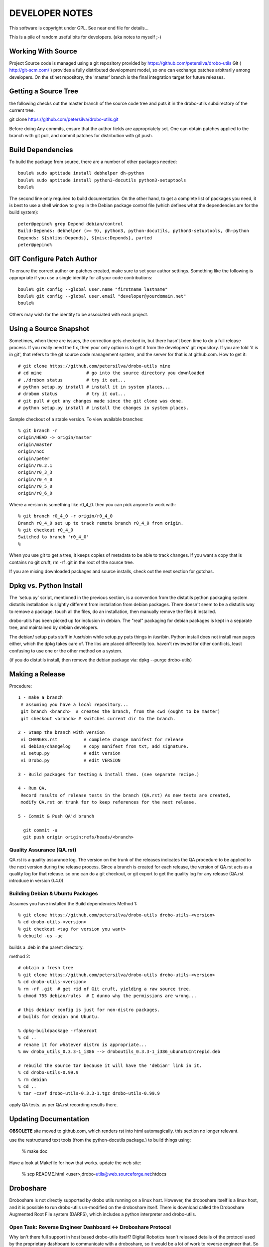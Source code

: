 
---------------
DEVELOPER NOTES
---------------


This software is copyright under GPL.  See near end file for details...

This is a pile of random useful bits for developers.  (aka notes to myself ;-)


Working With Source
-------------------

Project Source code is managed using a git repository provided by 
https://github.com/petersilva/drobo-utils  Git ( http://git-scm.com/ ) provides a fully 
distributed development model, so one can exchange patches arbitrarily 
among developers.  On the sf.net repository, the 'master' branch is 
the final integration target for future releases. 


Getting a Source Tree 
---------------------

the following checks out the master branch of the source code tree and
puts it in the drobo-utils subdirectory of the current tree.

git clone https://github.com/petersilva/drobo-utils.git


Before doing Any commits, ensure that the author fields are 
appropriately set.  One can obtain patches applied to the branch 
with git pull, and commit patches for distribution with git push.


Build Dependencies
------------------

To build the package from source, there are a number of other packages needed::
 
 boule% sudo aptitude install debhelper dh-python 
 boule% sudo aptitude install python3-docutils python3-setuptools
 boule%

The second line only required to build documentation.  On the other hand,
to get a complete list of packages you need, it is best to use a shell window 
to grep in the Debian package control file (which defines what the 
dependencies are for the build system)::

     peter@pepino% grep Depend debian/control
     Build-Depends: debhelper (>= 9), python3, python-docutils, python3-setuptools, dh-python
     Depends: ${shlibs:Depends}, ${misc:Depends}, parted
     peter@pepino%



GIT Configure Patch Author
--------------------------

To ensure the correct author on patches created, make sure to set your 
author settings.  Something like the following is appropriate if you 
use a single identity for all your code contributions::

  boule% git config --global user.name "firstname lastname"
  boule% git config --global user.email "developer@yourdomain.net"
  boule% 

Others may wish for the identity to be associated with each project.

Using a Source Snapshot
-----------------------

Sometimes, when there are issues, the correction gets checked in, but there 
hasn't been time to do a full release process.  If you really need the fix, 
then your only option is to get it from the developers' git repository.  
If you are told 'it is in git', that refers to the git source code management 
system, and the server for that is at github.com.  How to get it::

 # git clone https://github.com/petersilva/drobo-utils mine
 # cd mine                 # go into the source directory you downloaded
 # ./drobom status         # try it out...
 # python setup.py install # install it in system places...
 # drobom status           # try it out...
 # git pull # get any changes made since the git clone was done.
 # python setup.py install # install the changes in system places.

Sample checkout of a stable version.  To view available branches::

 % git branch -r
 origin/HEAD -> origin/master
 origin/master
 origin/noC
 origin/peter
 origin/r0.2.1
 origin/r0_3_3
 origin/r0_4_0
 origin/r0_5_0
 origin/r0_6_0

Where a version is something like r0_4_0.  then you can pick anyone to work with::

 % git branch r0_4_0 -r origin/r0_4_0
 Branch r0_4_0 set up to track remote branch r0_4_0 from origin.
 % git checkout r0_4_0
 Switched to branch 'r0_4_0'
 %

When you use git to get a tree, it keeps copies of metadata to be able to 
track changes.  If you want a copy that is contains no git cruft, 
rm -rf .git in the root of the source tree.

If you are mixing downloaded packages and source installs, check out the next 
section for gotchas.

Dpkg vs. Python Install
-----------------------

The 'setup.py' script, mentioned in the previous section, is a convention  
from the distutils python packaging system.  distutils installation is slightly 
different from installation from debian packages.  There doesn't seem to be a 
distutils way to remove a package. touch all the files, do an installation, then 
manually remove the files it installed.

drobo-utils has been picked up for inclusion in debian.  The "real" packaging 
for debian packages is kept in a separate tree, and maintained by debian 
developers.  

The debian/ setup puts stuff in /usr/sbin while setup.py puts things in /usr/bin.  
Python install does not install man pages either, which the dpkg takes care of.  
The libs are placed differently too.  haven't reviewed for other conflicts, least 
confusing to use one or the other method on a system.  

(if you do distutils install, then remove the debian package via: dpkg --purge drobo-utils)


Making a Release
----------------

Procedure::

  1 - make a branch
   # assuming you have a local repository...
   git branch <branch>  # creates the branch, from the cwd (ought to be master)
   git checkout <branch> # switches current dir to the branch.

  2 - Stamp the branch with version 
   vi CHANGES.rst          # complete change manifest for release
   vi debian/changelog     # copy manifest from txt, add signature.
   vi setup.py 		   # edit version
   vi Drobo.py             # edit VERSION

  3 - Build packages for testing & Install them. (see separate recipe.)

  4 - Run QA.
   Record results of release tests in the branch (QA.rst) As new tests are created, 
   modify QA.rst on trunk for to keep references for the next release.

  5 - Commit & Push QA'd branch

    git commit -a
    git push origin origin:refs/heads/<branch>


Quality Assurance (QA.rst)
==========================

QA.rst is a quality assurance log.  The version on the trunk of the releases 
indicates the QA procedure to be applied to the next version during the 
release process.  Since a branch is created for each release, the version 
of QA.rst acts as a quality log for that release.  so one can do a git 
checkout, or git export to get the quality log for any release (QA.rst 
introduce in version 0.4.0)


Building Debian & Ubuntu Packages
=================================

Assumes you have installed the Build dependencies
Method 1::

 % git clone https://github.com/petersilva/drobo-utils drobo-utils-<version>
 % cd drobo-utils-<version>
 % git checkout <tag for version you want>
 % debuild -us -uc

builds a .deb in the parent directory.

method 2::


 # obtain a fresh tree 
 % git clone https://github.com/petersilva/drobo-utils drobo-utils-<version>
 % cd drobo-utils-<version>
 % rm -rf .git  # get rid of Git cruft, yielding a raw source tree.
 % chmod 755 debian/rules  # I dunno why the permissions are wrong...

 # this debian/ config is just for non-distro packages.
 # builds for debian and Ubuntu.

 % dpkg-buildpackage -rfakeroot
 % cd ..
 # rename it for whatever distro is appropriate...
 % mv drobo_utils_0.3.3-1_i386 --> droboutils_0.3.3-1_i386_ubunutuIntrepid.deb

 # rebuild the source tar because it will have the 'debian' link in it.
 % cd drobo-utils-0.99.9
 % rm debian
 % cd ..
 % tar -czvf drobo-utils-0.3.3-1.tgz drobo-utils-0.99.9

apply QA tests. as per QA.rst recording results there.


Updating Documentation
----------------------

**OBSOLETE** site moved to github.com, which renders rst into html automagically.
this section no longer relevant.

use the restructured text tools (from the python-docutils package.)
to build things using:

 % make doc

Have a look at Makefile for how that works.
update the web site:

 % scp README.html <user>,drobo-utils@web.sourceforge.net:htdocs

Droboshare
----------

Droboshare is not directly supported by drobo utils running on a linux host.  
However, the droboshare itself is a linux host, and it is possible to run
drobo-utils un-modified on the droboshare itself.  There is download called 
the Droboshare Augmented Root File system (DARFS), which includes a python 
interpreter and drobo-utils.

Open Task: Reverse Engineer Dashboard <-> Droboshare Protocol
=============================================================

Why isn't there full support in host based drobo-utils itself?  Digital 
Robotics hasn't released details of the protocol used by the proprietary 
dashboard to communicate with a droboshare, so it would be a lot of work to 
reverse engineer that.  So support of a droboshare from a linux GUI on a 
host system is not likely in the near future.  

If someone wants to figure that out, it might be a good thing (tm)
After that is figured out, the next step would be to understand
how to flash the firmware remotely.  That would eliminate the last function
that cannot be done with open source.

Building DARFS
==============

DARFS - Droboshare Augmented Root File System. A pile of stuff that can
be run on a droboshare.

Have a look here:

http://groups.google.com/group/drobo-talk/web/building-droboshare-apps-on-debianish-os?hl=en

TRIM/DISCARD
------------

Drobo is the only consumer-level storage unit that does `Thin Provisioning`_ (allocating 
a device larger than the physical space available, allowing space upgrades without
OS changes.)  Drobo does this by understanding the file system blocks, which is
why it only supports a very limited set of file systems and cannot support full 
disk encryption.

There is considerable industry activity about adding `ATA TRIM`_ and corresponding 
`SCSI UNMAP`_ commands.  These commands, for their respective command sets, add 
the ability for the operating systems' file system code to indicate blocks that
are not in use to storage units. Drobo would work with any file system that 
uses these commands, with far less firmware. On linux, that file systems that 
are starting to support TRIM/DISCARD are:  ext4, btrfs, and xfs. It may also 
help with the inherent limitations around full disk encryption. 

These commands are still maturing in support.  Long term, they seem like 
The right thing to do.

(2009/12/30)


.. _`ATA TRIM`: http://en.wikipedia.org/wiki/TRIM
.. _`Thin Provisioning`: http://en.wikipedia.org/wiki/Thin_provisioning
.. _`SCSI UNMAP`: http://www.t10.org/ftp/t10/document.08/08-149r4.pdf
.. _`Andy Grover on TRIM`: http://blogs.oracle.com/linuxnstuff/2009/04/drobo_and_linux.html

Administrivia
-------------

Revision date: 2021/01/05

copyright:

Drobo Utils Copyright (C) 2008,2009,2021  Peter Silva (Peter.A.Silva@gmail.com)
Drobo Utils comes with ABSOLUTELY NO WARRANTY; For details type see the file
named COPYING in the root of the source directory tree.

 version 9999, somewhen

